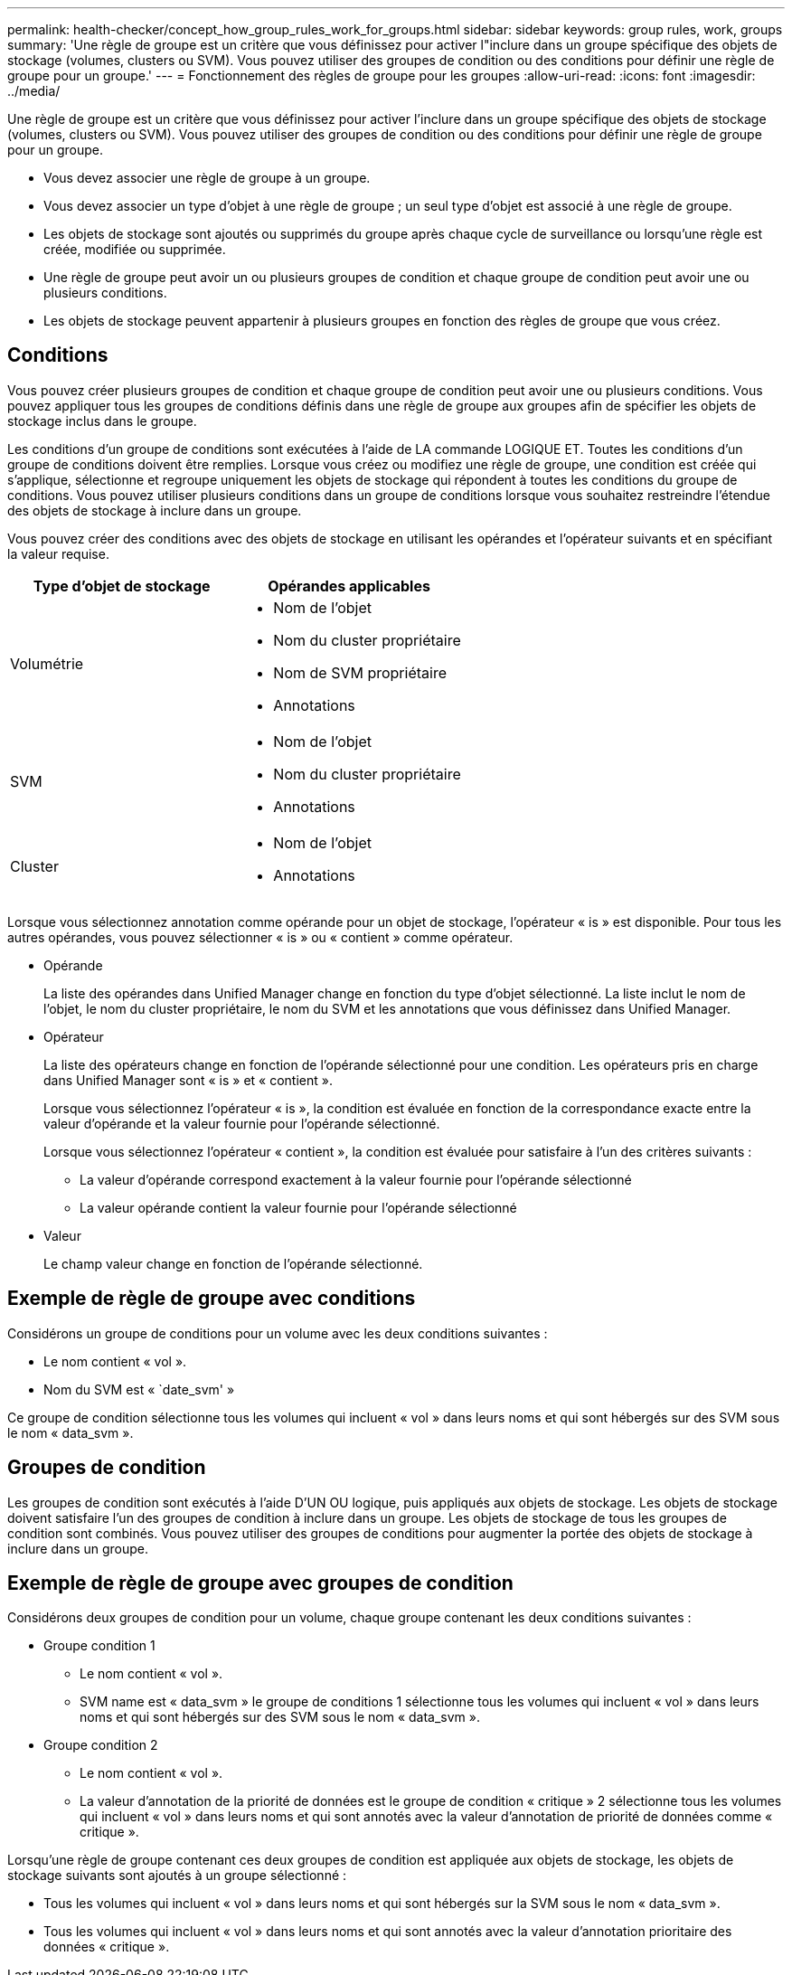 ---
permalink: health-checker/concept_how_group_rules_work_for_groups.html 
sidebar: sidebar 
keywords: group rules, work, groups 
summary: 'Une règle de groupe est un critère que vous définissez pour activer l"inclure dans un groupe spécifique des objets de stockage (volumes, clusters ou SVM). Vous pouvez utiliser des groupes de condition ou des conditions pour définir une règle de groupe pour un groupe.' 
---
= Fonctionnement des règles de groupe pour les groupes
:allow-uri-read: 
:icons: font
:imagesdir: ../media/


[role="lead"]
Une règle de groupe est un critère que vous définissez pour activer l'inclure dans un groupe spécifique des objets de stockage (volumes, clusters ou SVM). Vous pouvez utiliser des groupes de condition ou des conditions pour définir une règle de groupe pour un groupe.

* Vous devez associer une règle de groupe à un groupe.
* Vous devez associer un type d'objet à une règle de groupe ; un seul type d'objet est associé à une règle de groupe.
* Les objets de stockage sont ajoutés ou supprimés du groupe après chaque cycle de surveillance ou lorsqu'une règle est créée, modifiée ou supprimée.
* Une règle de groupe peut avoir un ou plusieurs groupes de condition et chaque groupe de condition peut avoir une ou plusieurs conditions.
* Les objets de stockage peuvent appartenir à plusieurs groupes en fonction des règles de groupe que vous créez.




== Conditions

Vous pouvez créer plusieurs groupes de condition et chaque groupe de condition peut avoir une ou plusieurs conditions. Vous pouvez appliquer tous les groupes de conditions définis dans une règle de groupe aux groupes afin de spécifier les objets de stockage inclus dans le groupe.

Les conditions d'un groupe de conditions sont exécutées à l'aide de LA commande LOGIQUE ET. Toutes les conditions d'un groupe de conditions doivent être remplies. Lorsque vous créez ou modifiez une règle de groupe, une condition est créée qui s'applique, sélectionne et regroupe uniquement les objets de stockage qui répondent à toutes les conditions du groupe de conditions. Vous pouvez utiliser plusieurs conditions dans un groupe de conditions lorsque vous souhaitez restreindre l'étendue des objets de stockage à inclure dans un groupe.

Vous pouvez créer des conditions avec des objets de stockage en utilisant les opérandes et l'opérateur suivants et en spécifiant la valeur requise.

[cols="2*"]
|===
| Type d'objet de stockage | Opérandes applicables 


 a| 
Volumétrie
 a| 
* Nom de l'objet
* Nom du cluster propriétaire
* Nom de SVM propriétaire
* Annotations




 a| 
SVM
 a| 
* Nom de l'objet
* Nom du cluster propriétaire
* Annotations




 a| 
Cluster
 a| 
* Nom de l'objet
* Annotations


|===
Lorsque vous sélectionnez annotation comme opérande pour un objet de stockage, l'opérateur « is » est disponible. Pour tous les autres opérandes, vous pouvez sélectionner « is » ou « contient » comme opérateur.

* Opérande
+
La liste des opérandes dans Unified Manager change en fonction du type d'objet sélectionné. La liste inclut le nom de l'objet, le nom du cluster propriétaire, le nom du SVM et les annotations que vous définissez dans Unified Manager.

* Opérateur
+
La liste des opérateurs change en fonction de l'opérande sélectionné pour une condition. Les opérateurs pris en charge dans Unified Manager sont « is » et « contient ».

+
Lorsque vous sélectionnez l'opérateur « is », la condition est évaluée en fonction de la correspondance exacte entre la valeur d'opérande et la valeur fournie pour l'opérande sélectionné.

+
Lorsque vous sélectionnez l'opérateur « contient », la condition est évaluée pour satisfaire à l'un des critères suivants :

+
** La valeur d'opérande correspond exactement à la valeur fournie pour l'opérande sélectionné
** La valeur opérande contient la valeur fournie pour l'opérande sélectionné


* Valeur
+
Le champ valeur change en fonction de l'opérande sélectionné.





== Exemple de règle de groupe avec conditions

Considérons un groupe de conditions pour un volume avec les deux conditions suivantes :

* Le nom contient « vol ».
* Nom du SVM est « `date_svm' »


Ce groupe de condition sélectionne tous les volumes qui incluent « vol » dans leurs noms et qui sont hébergés sur des SVM sous le nom « data_svm ».



== Groupes de condition

Les groupes de condition sont exécutés à l'aide D'UN OU logique, puis appliqués aux objets de stockage. Les objets de stockage doivent satisfaire l'un des groupes de condition à inclure dans un groupe. Les objets de stockage de tous les groupes de condition sont combinés. Vous pouvez utiliser des groupes de conditions pour augmenter la portée des objets de stockage à inclure dans un groupe.



== Exemple de règle de groupe avec groupes de condition

Considérons deux groupes de condition pour un volume, chaque groupe contenant les deux conditions suivantes :

* Groupe condition 1
+
** Le nom contient « vol ».
** SVM name est « data_svm » le groupe de conditions 1 sélectionne tous les volumes qui incluent « vol » dans leurs noms et qui sont hébergés sur des SVM sous le nom « data_svm ».


* Groupe condition 2
+
** Le nom contient « vol ».
** La valeur d'annotation de la priorité de données est le groupe de condition « critique » 2 sélectionne tous les volumes qui incluent « vol » dans leurs noms et qui sont annotés avec la valeur d'annotation de priorité de données comme « critique ».




Lorsqu'une règle de groupe contenant ces deux groupes de condition est appliquée aux objets de stockage, les objets de stockage suivants sont ajoutés à un groupe sélectionné :

* Tous les volumes qui incluent « vol » dans leurs noms et qui sont hébergés sur la SVM sous le nom « data_svm ».
* Tous les volumes qui incluent « vol » dans leurs noms et qui sont annotés avec la valeur d'annotation prioritaire des données « critique ».

